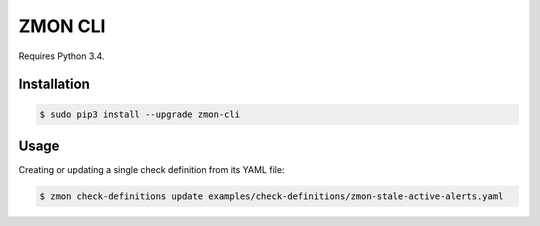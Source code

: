 ========
ZMON CLI
========

Requires Python 3.4.

Installation
============

.. code-block:: bash

    $ sudo pip3 install --upgrade zmon-cli

Usage
=====

Creating or updating a single check definition from its YAML file:

.. code-block:: bash

    $ zmon check-definitions update examples/check-definitions/zmon-stale-active-alerts.yaml
